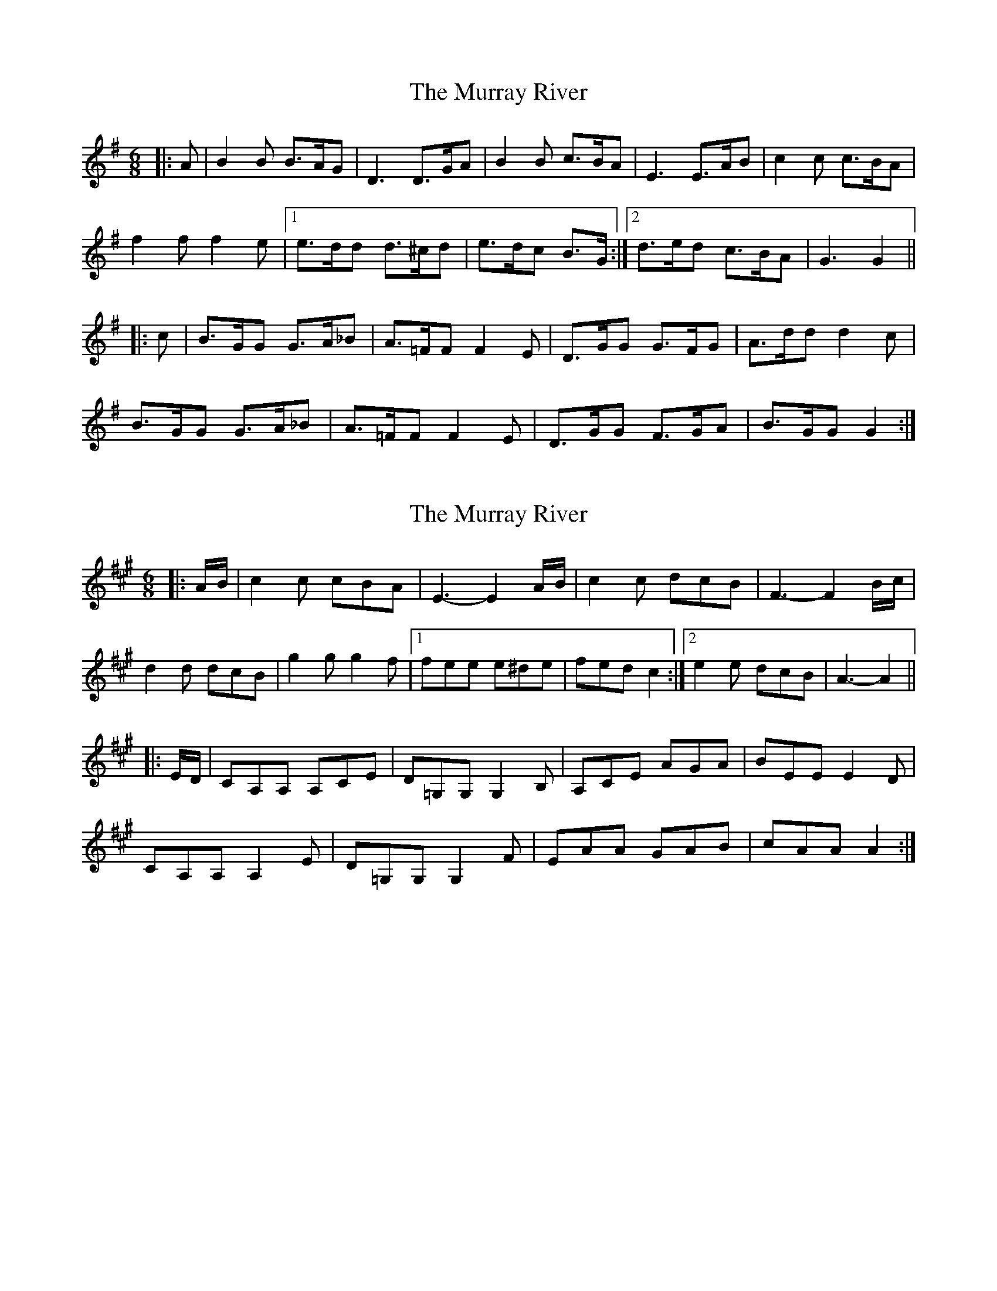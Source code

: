 X: 1
T: Murray River, The
Z: ceolachan
S: https://thesession.org/tunes/7229#setting7229
R: jig
M: 6/8
L: 1/8
K: Gmaj
|: A |B2 B B>AG | D3 D>GA | B2 B c>BA | E3 E>AB |c2 c c>BA |
f2 f f2 e |1 e>dd d>^cd | e>dc B>G :|2 d>ed c>BA | G3 G2 ||
|: c |B>GG G>A_B | A>=FF F2 E | D>GG G>FG | A>dd d2 c |
B>GG G>A_B | A>=FF F2 E | D>GG F>GA | B>GG G2 :|
X: 2
T: Murray River, The
Z: ceolachan
S: https://thesession.org/tunes/7229#setting18763
R: jig
M: 6/8
L: 1/8
K: Amaj
|: A/B/ |c2 c cBA | E3- E2 A/B/ | c2 c dcB | F3- F2 B/c/ |
d2 d dcB | g2 g g2 f |[1 fee e^de | fed c2 :|[2 e2 e dcB | A3- A2 ||
|: E/D/ |CA,A, A,CE | D=G,G, G,2 B, | A,CE AGA | BEE E2 D |
CA,A, A,2 E | D=G,G, G,2 F | EAA GAB | cAA A2 :|
X: 3
T: Murray River, The
Z: ceolachan
S: https://thesession.org/tunes/7229#setting23554
R: jig
M: 6/8
L: 1/8
K: Amaj
|: AB |c2 c cBA | E3 EAB | c2 c dcB | F3 FBc |
d2 d dcB | g2 g g2 f |[1 fee e^de | fed c :|[2 e2 e dcB | A3 A2 ||
|: D |C2 A, A,CE | D=G,G, G,2 B, | A,CE AGA | BEE E2 D |
C2 A, A,CE | D2 =G, G,2 F | E2 A GAB |[1 cAA A2 :|[2 cAA A- |]
X: 4
T: Murray River, The
Z: ceolachan
S: https://thesession.org/tunes/7229#setting23555
R: jig
M: 6/8
L: 1/8
K: Amaj
|: AB |c2 c cBA | E3 EAB | c2 c dcB | F3 FBc |
d2 d dcB | g2 g g2 f |[1 fee e^de | fed c :|[2 e2 e dcB | A3 A2 ||
|: d |cAA AB=c | B=GG G2 F | EAA AGA | Bee e2 d |
c2 A A2 =c | B2 =G G2 F | E2 A GG/A/B |[1 cAA A2 :|[2 cAA A- |]
